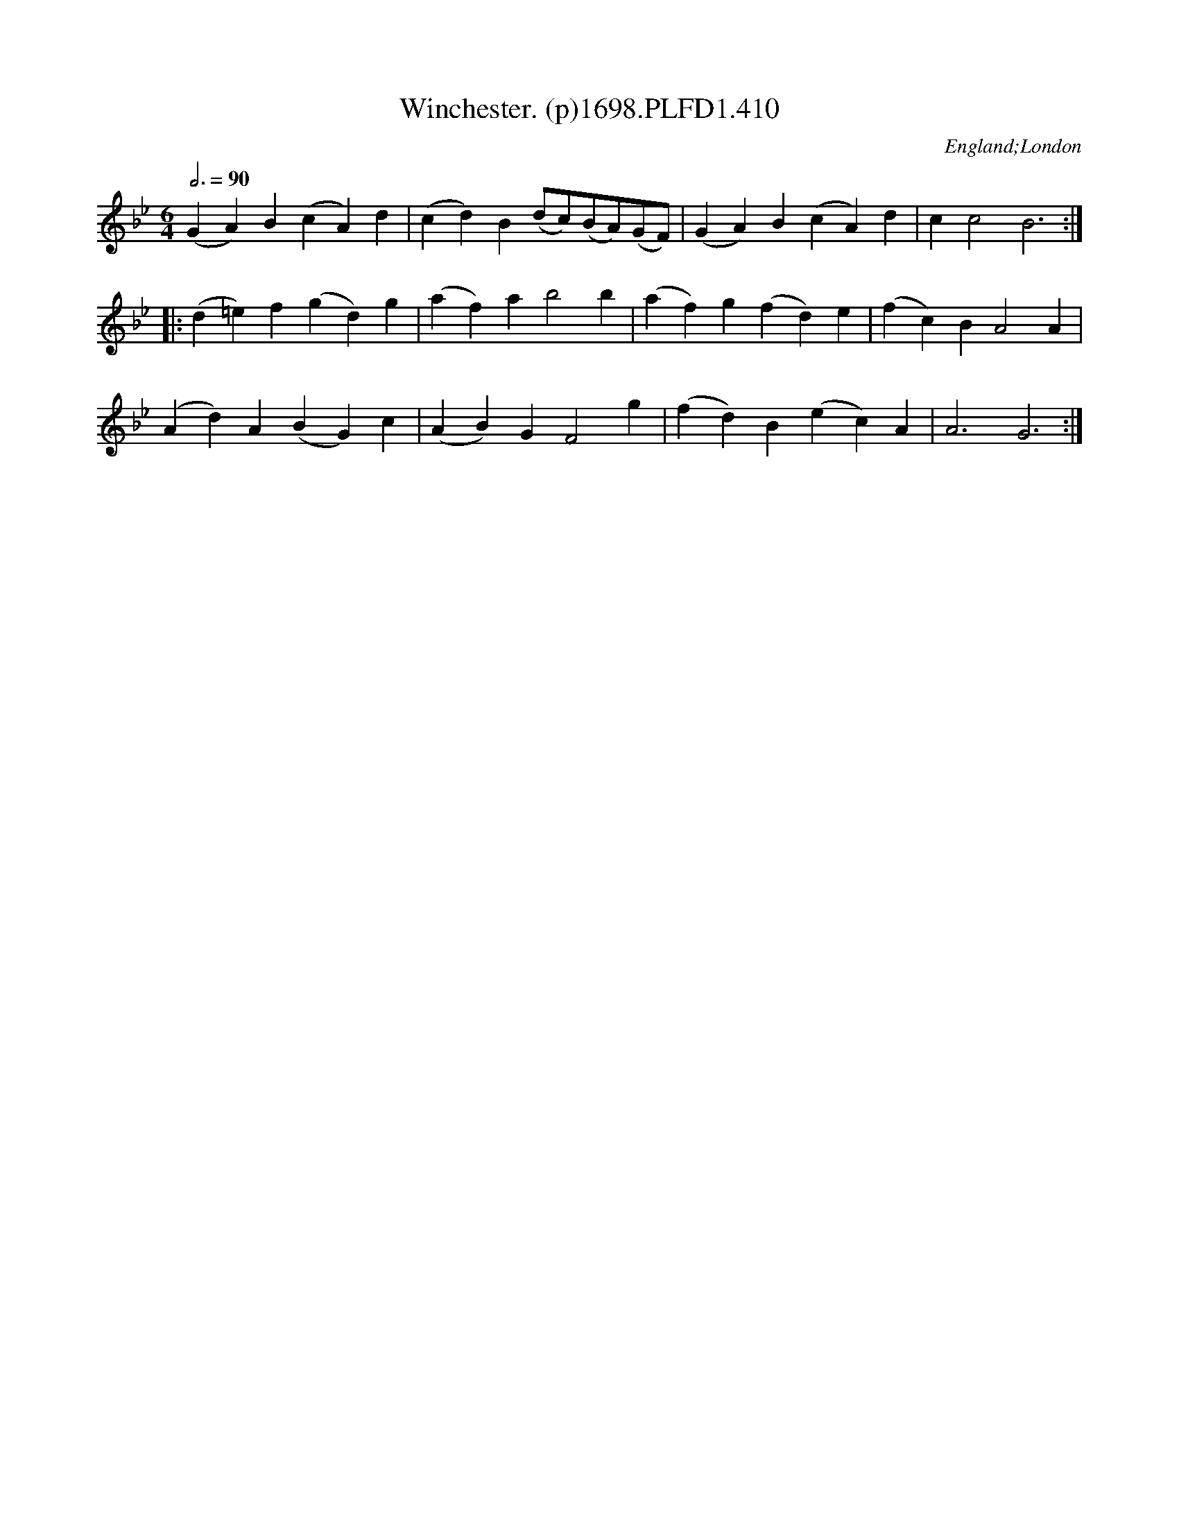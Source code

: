 X:410
T:Winchester. (p)1698.PLFD1.410
M:6/4
L:1/4
Q:3/4=90
S:Playford, Dancing Master,10th Ed,1698
O:England;London
H:1698.
Z:Chris Partington.
K:Bb
(GA)B(cA)d|(cd)B(d/c/)(B/A/)(G/F/)|(GA)B(cA)d|cc2B3:|
|:(d=e)f(gd)g|(af)ab2b|(af)g(fd)e|(fc)BA2A|
(Ad)A(BG)c|(AB)GF2g|(fd)B(ec)A|A3G3:|
